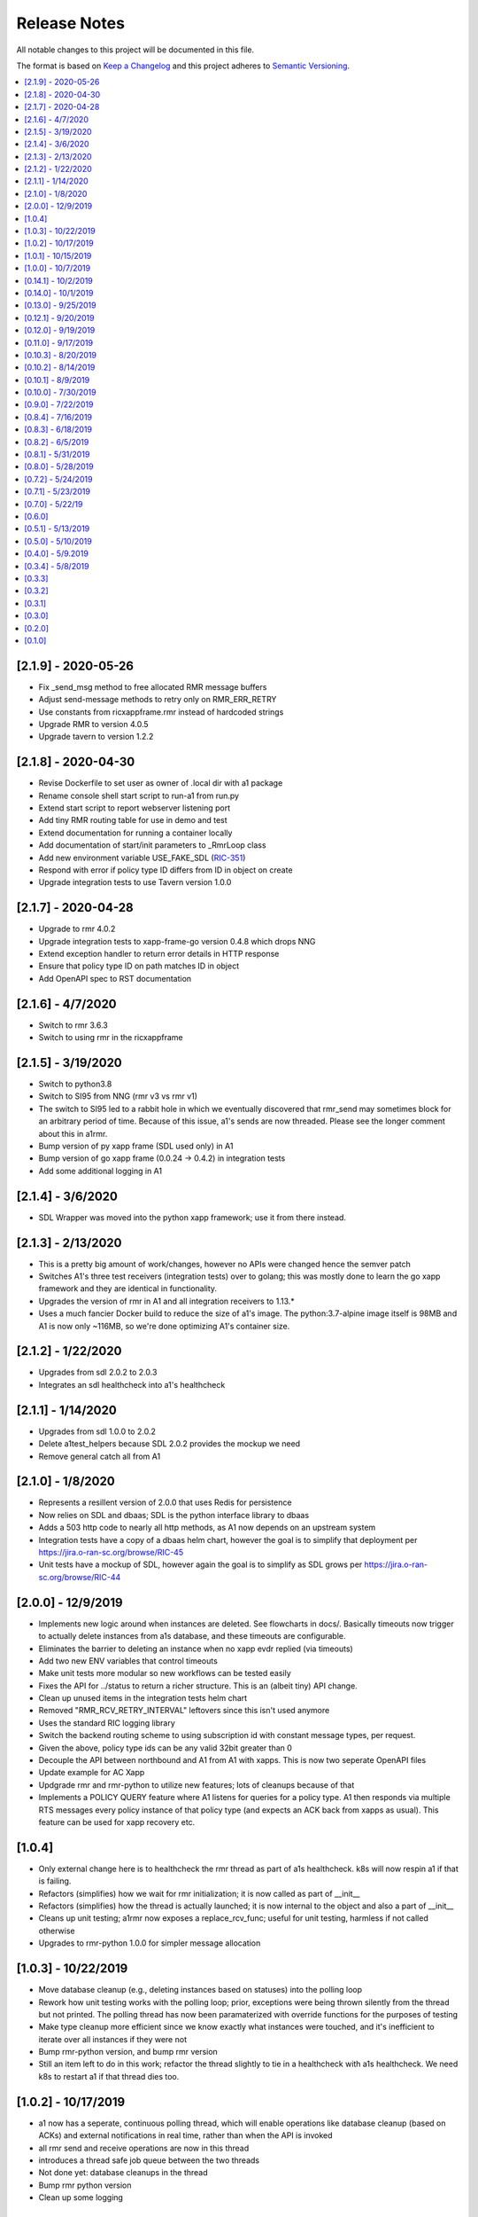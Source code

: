 .. This work is licensed under a Creative Commons Attribution 4.0 International License.
.. http://creativecommons.org/licenses/by/4.0
.. Copyright (C) 2019 AT&T Intellectual Property

Release Notes
===============

All notable changes to this project will be documented in this file.

The format is based on `Keep a Changelog <http://keepachangelog.com/>`__
and this project adheres to `Semantic Versioning <http://semver.org/>`__.

.. contents::
   :depth: 3
   :local:


[2.1.9] - 2020-05-26
--------------------

* Fix _send_msg method to free allocated RMR message buffers
* Adjust send-message methods to retry only on RMR_ERR_RETRY
* Use constants from ricxappframe.rmr instead of hardcoded strings
* Upgrade RMR to version 4.0.5
* Upgrade tavern to version 1.2.2


[2.1.8] - 2020-04-30
--------------------

* Revise Dockerfile to set user as owner of .local dir with a1 package
* Rename console shell start script to run-a1 from run.py
* Extend start script to report webserver listening port
* Add tiny RMR routing table for use in demo and test
* Extend documentation for running a container locally
* Add documentation of start/init parameters to _RmrLoop class
* Add new environment variable USE_FAKE_SDL (`RIC-351 <https://jira.o-ran-sc.org/browse/RIC-351>`_)
* Respond with error if policy type ID differs from ID in object on create
* Upgrade integration tests to use Tavern version 1.0.0


[2.1.7] - 2020-04-28
--------------------

* Upgrade to rmr 4.0.2
* Upgrade integration tests to xapp-frame-go version 0.4.8 which drops NNG
* Extend exception handler to return error details in HTTP response
* Ensure that policy type ID on path matches ID in object
* Add OpenAPI spec to RST documentation


[2.1.6] - 4/7/2020
-------------------

* Switch to rmr 3.6.3
* Switch to using rmr in the ricxappframe


[2.1.5] - 3/19/2020
-------------------

* Switch to python3.8
* Switch to SI95 from NNG (rmr v3 vs rmr v1)
* The switch to SI95 led to a rabbit hole in which we eventually discovered that rmr_send may sometimes block for an arbitrary period of time. Because of this issue, a1's sends are now threaded. Please see the longer comment about this in a1rmr.
* Bump version of py xapp frame (SDL used only) in A1
* Bump version of go xapp frame (0.0.24 -> 0.4.2) in integration tests
* Add some additional logging in A1


[2.1.4] - 3/6/2020
-------------------

* SDL Wrapper was moved into the python xapp framework; use it from there instead.


[2.1.3] - 2/13/2020
-------------------

* This is a pretty big amount of work/changes, however no APIs were changed hence the semver patch
* Switches A1's three test receivers (integration tests) over to golang; this was mostly done to learn the go xapp framework and they are identical in functionality.
* Upgrades the version of rmr in A1 and all integration receivers to 1.13.*
* Uses a much fancier Docker build to reduce the size of a1's image. The python:3.7-alpine image itself is 98MB and A1 is now only ~116MB, so we're done optimizing A1's container size.

[2.1.2] - 1/22/2020
-------------------

* Upgrades from sdl 2.0.2 to 2.0.3
* Integrates an sdl healthcheck into a1's healthcheck


[2.1.1] - 1/14/2020
-------------------

* Upgrades from sdl 1.0.0 to 2.0.2
* Delete a1test_helpers because SDL 2.0.2 provides the mockup we need
* Remove general catch all from A1


[2.1.0] - 1/8/2020
------------------

* Represents a resillent version of 2.0.0 that uses Redis for persistence
* Now relies on SDL and dbaas; SDL is the python interface library to dbaas
* Adds a 503 http code to nearly all http methods, as A1 now depends on an upstream system
* Integration tests have a copy of a dbaas helm chart, however the goal is to simplify that deployment per https://jira.o-ran-sc.org/browse/RIC-45
* Unit tests have a mockup of SDL, however again the goal is to simplify as SDL grows per https://jira.o-ran-sc.org/browse/RIC-44


[2.0.0] - 12/9/2019
-------------------

* Implements new logic around when instances are deleted. See flowcharts in docs/. Basically timeouts now trigger to actually delete instances from a1s database, and these timeouts are configurable.
* Eliminates the barrier to deleting an instance when no xapp evdr replied (via timeouts)
* Add two new ENV variables that control timeouts
* Make unit tests more modular so new workflows can be tested easily
* Fixes the API for ../status to return a richer structure. This is an (albeit tiny) API change.
* Clean up unused items in the integration tests helm chart
* Removed "RMR_RCV_RETRY_INTERVAL" leftovers since this isn't used anymore
* Uses the standard RIC logging library
* Switch the backend routing scheme to using subscription id with constant message types, per request.
* Given the above, policy type ids can be any valid 32bit greater than 0
* Decouple the API between northbound and A1 from A1 with xapps. This is now two seperate OpenAPI files
* Update example for AC Xapp
* Updgrade rmr and rmr-python to utilize new features; lots of cleanups because of that
* Implements a POLICY QUERY feature where A1 listens for queries for a policy type. A1 then responds via multiple RTS messages every policy instance of that policy type (and expects an ACK back from xapps as usual). This feature can be used for xapp recovery etc.


[1.0.4]
-------

* Only external change here is to healthcheck the rmr thread as part of a1s healthcheck. k8s will now respin a1 if that is failing.
* Refactors (simplifies) how we wait for rmr initialization; it is now called as part of __init__
* Refactors (simplifies) how the thread is actually launched; it is now internal to the object and also a part of __init__
* Cleans up unit testing; a1rmr now exposes a replace_rcv_func; useful for unit testing, harmless if not called otherwise
* Upgrades to rmr-python 1.0.0 for simpler message allocation


[1.0.3] - 10/22/2019
--------------------

* Move database cleanup (e.g., deleting instances based on statuses) into the polling loop
* Rework how unit testing works with the polling loop; prior, exceptions were being thrown silently from the thread but not printed. The polling thread has now been paramaterized with override functions for the purposes of testing
* Make type cleanup more efficient since we know exactly what instances were touched, and it's inefficient to iterate over all instances if they were not
* Bump rmr-python version, and bump rmr version
* Still an item left to do in this work; refactor the thread slightly to tie in a healthcheck with a1s healthcheck. We need k8s to restart a1 if that thread dies too.


[1.0.2] - 10/17/2019
--------------------

* a1 now has a seperate, continuous polling thread, which will enable operations like database cleanup
  (based on ACKs) and external notifications in real time, rather than when the API is invoked
* all rmr send and receive operations are now in this thread
* introduces a thread safe job queue between the two threads
* Not done yet: database cleanups in the thread
* Bump rmr python version
* Clean up some logging


[1.0.1] - 10/15/2019
--------------------

* Moves the "database" access calls to mimick the SDL API, in preparation for moving to SDL
* Does not yet actually use SDL or Redis, but the transition to those will be much shorter after this change.


[1.0.0] - 10/7/2019
-------------------

* Represents v1.0.0 of the A1 API for O-RAN-SC Release A
* Finished here:
  - Implement type DELETE
  - Clean up where policy instance cleanups happen


[0.14.1] - 10/2/2019
--------------------

::

    * Upgrade rmr to 1.9.0
    * Upgrade rmr-python to 0.13.2
    * Use the new helpers module in rmr-python for the rec all functionality
    * Switch rmr mode to a multithreaded mode that continuously reads from rmr and populates an internal queue of messages with a deterministic queue size (2048) which is better behavior for A1
    * Fix a memory leak (python obj is garbage collected but not the underlying C memory allocation)



[0.14.0] - 10/1/2019
--------------------

::

    * Implement instance delete
    * Moves away from the status vector and now aggregates statuses
    * Pop through a1s mailbox "3x as often"; on all 3 kinds of instance GET since all such calls want the latest information
    * Misc cleanups in controller (closures ftw)
    * Add rmr-version.yaml for CICD jobs

[0.13.0] - 9/25/2019
--------------------

::

    * Implement GET all policy type ids
    * Implement GET all policy instance ids for a policy type
    * fix a tiny bug in integration test receiver


[0.12.1] - 9/20/2019
--------------------

::

    * switch to rmr 1.8.1 to pick up a non blocking variant of rmr that deals with bad routing tables (no hanging connections / blocking calls)
    * improve test receiver to behave with this setup
    * add integration test for this case
    * this also switches past 1.5.x, which included another change that altered the behavior of rts; deal with this with a change to a1s helmchart (env: `RMR_SRC_ID`) that causes the sourceid to be set to a1s service name, which was not needed prior
    * improve integration tests overall


[0.12.0] - 9/19/2019
--------------------

::

    * Implement type PUT
    * Implement type GET
    * Remove RIC manifest
    * Read type GET to get schema for instance PUT
    * Remove Utils (no longer needed)
    * lots more tests (unit and integration)

[0.11.0] - 9/17/2019
--------------------

::

    * This is on the road to release 1.0.0. It is not meant to be tested (E2E) as it's own release
    * Implement the Release A spec in the openapi.yaml
    * Rework A1 to follow that spec
    * Remove rmr_mapping now that we use policyid as the mtype to send and a well known mtype for the ACKs
    * Add the delay receiver test to the tavern integration tests
    * Remove unneeded ENV variables from helm charts
    * Switch away from builder images to avoid quicksand; upgrade rmr at our own pace


[0.10.3] - 8/20/2019
--------------------

::

    * Update to later rmr-python
    * Add docs about upgrading rmr
    * remove bombarder since tavern runs apache bench


[0.10.2] - 8/14/2019
--------------------

::

    * Update to later rmr-python

[0.10.1] - 8/9/2019
-------------------

::

    * Greatly reduce the size of A1 docker from 1.25GB to ~278MB.
    * Add a seperate dockerfile for unit testing


[0.10.0] - 7/30/2019
--------------------

::

   * Rename all /ric/ URLs to be consistent with requirements of /a1-p/


[0.9.0] - 7/22/2019
-------------------

::

   * Implement the GET on policies
   * Add a new endpoint for healthcheck. NOTE, it has been decided by oran architecture documents that this policy interface should be named a1-p in all URLS. In a future release the existing URLs will be renamed (existing URLs were not changed in this release).


[0.8.4] - 7/16/2019
-------------------

::

   * Fix the 400, which was in the API, but wasn't actually implemented
   * Update the test fixture manifests to reflect the latest adm control, paves way for next feature coming which is a policy GET



[0.8.3] - 6/18/2019
-------------------

::

   * Use base Docker with NNG version 1.1.1



[0.8.2] - 6/5/2019
------------------

::

   * Upgrade RMR due to a bug that was preventing rmr from init in kubernetes



[0.8.1] - 5/31/2019
-------------------

::

   * Run unit tests as part of docker build



[0.8.0] - 5/28/2019
-------------------

::

   * Convert docs to appropriate format
   * Move rmr string to int mapping to a file



[0.7.2] - 5/24/2019
-------------------

::

   * Use tavern to test the actual running docker container
   * Restructures the integration tests to run as a single tox command
   * Re-ogranizes the README and splits out the Developers guide, which is not needed by users.


[0.7.1] - 5/23/2019
-------------------

::

   * Adds a defense mechanism against A1 getting queue-overflowed with messages A1 doesnt care about; A1 now ignores all incoming messages it's not waiting for, so it's queue size should now always be "tiny", i.e., never exceeding the number of valid requests it's waiting for ACKs back for
   * Adds a test "bombarding" script that tests this


[0.7.0] - 5/22/19
-----------------

::

   * Main purpose of this change is to fix a potential race condition where A1 sends out M1 expecting ACK1, and while waiting for ACK1, sends out M2 expecting ACK2, but gets back ACK2, ACK1. Prior to this change, A1 may have eaten ACK2 and never fufilled the ACK1 request.
   * Fix a bug in the unit tests (found using a fresh container with no RIC manifest!)
   * Fix a (critical) bug in a1rmr due to a rename in the last iteration (RMR_ERR_RMR_RCV_RETRY_INTERVAL)
   * Make unit tests faster by setting envs in tox
   * Move to the now publically available rmr-python
   * Return a 400 if am xapp does not expect a body, but the PUT provides one
   * Adds a new test policy to the example RIC manifest and a new delayed receiver to test the aformentiond race condition


[0.6.0]
-------

::

   * Upgrade to rmr 0.10.0
   * Fix bad api spec RE GET
   * Fix a (big) bug where transactionid wasn't being checked, which wouldn't have worked on sending two policies to the same downstream policy handler


[0.5.1] - 5/13/2019
-------------------

::

   * Rip some testing structures out of here that should have been in rmr (those are now in rmr 0.9.0, upgrade to that)
   * Run Python BLACK for formatting


[0.5.0] - 5/10/2019
-------------------

::

   * Fix a blocking execution bug by moving from rmr's timeout to a non blocking call + retry loop + asyncronous sleep
   * Changes the ENV RMR_RCV_TIMEOUT to RMR_RCV_RETRY_INTERVAL


[0.4.0] - 5/9.2019
------------------

::

   * Update to rmr 0.8.3
   * Change 503 to 504 for the case where downstream does not reply, per recommendation
   * Add a 502 with different reasons if the xapp replies but with a bad/malformed/missing status
   * Make testing much more modular, in anticipating of moving some unit test functionality into rmr itself


[0.3.4] - 5/8/2019
------------------

::

   * Crash immediately if manifest isn't mounted
   * Add unit tests for utils
   * Add missing lic


[0.3.3]
-------

::

   * Upgrade A1 to rmr 0.8.0
   * Go from deb RMR installation to git
   * Remove obnoxious receiver logging


[0.3.2]
-------

::

   * Upgrade A1 to rmr 0.6.0


[0.3.1]
-------

::

   * Add license headers


[0.3.0]
-------

::

   * Introduce RIC Manifest
   * Move some testing functionality into a helper module
   * Read the policyname to rmr type mapping from manifest
   * Do PUT payload validation based on the manifest


[0.2.0]
-------

::

   * Bump rmr python dep version
   * Include a Dockerized test receiver
   * Stencil out the mising GET
   * Update the OpenAPI
   * Include a test docker compose file


[0.1.0]
-------

::

   * Initial Implementation
